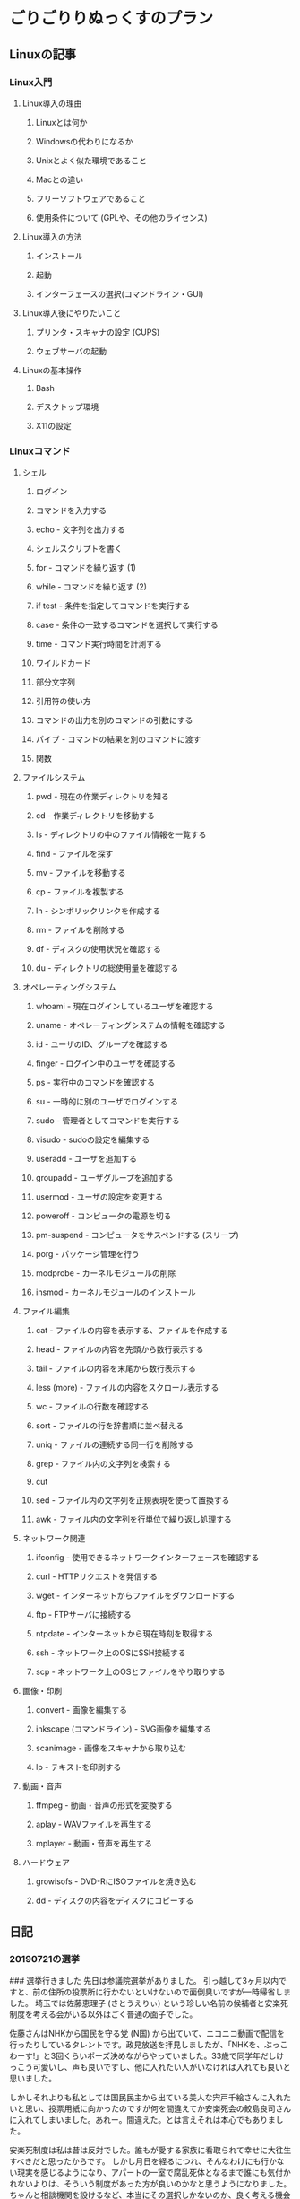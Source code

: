 * ごりごりりぬっくすのプラン
** Linuxの記事
*** Linux入門
**** Linux導入の理由
***** Linuxとは何か
***** Windowsの代わりになるか
***** Unixとよく似た環境であること
***** Macとの違い
***** フリーソフトウェアであること
***** 使用条件について (GPLや、その他のライセンス)
**** Linux導入の方法
***** インストール
***** 起動
***** インターフェースの選択(コマンドライン・GUI)
**** Linux導入後にやりたいこと
***** プリンタ・スキャナの設定 (CUPS)
***** ウェブサーバの起動
**** Linuxの基本操作
***** Bash
***** デスクトップ環境
***** X11の設定
*** Linuxコマンド
**** シェル
***** ログイン
***** コマンドを入力する
***** echo - 文字列を出力する
***** シェルスクリプトを書く
***** for - コマンドを繰り返す (1)
***** while - コマンドを繰り返す (2)
***** if test - 条件を指定してコマンドを実行する
***** case - 条件の一致するコマンドを選択して実行する
***** time - コマンド実行時間を計測する
***** ワイルドカード
***** 部分文字列
***** 引用符の使い方
***** コマンドの出力を別のコマンドの引数にする
***** パイプ - コマンドの結果を別のコマンドに渡す
***** 関数
**** ファイルシステム
***** pwd - 現在の作業ディレクトリを知る
***** cd - 作業ディレクトリを移動する
***** ls - ディレクトリの中のファイル情報を一覧する
***** find - ファイルを探す
***** mv - ファイルを移動する
***** cp - ファイルを複製する
***** ln - シンボリックリンクを作成する
***** rm - ファイルを削除する
***** df - ディスクの使用状況を確認する
***** du - ディレクトリの総使用量を確認する
**** オペレーティングシステム
***** whoami - 現在ログインしているユーザを確認する
***** uname - オペレーティングシステムの情報を確認する
***** id - ユーザのID、グループを確認する
***** finger - ログイン中のユーザを確認する
***** ps - 実行中のコマンドを確認する
***** su - 一時的に別のユーザでログインする
***** sudo - 管理者としてコマンドを実行する
***** visudo - sudoの設定を編集する
***** useradd - ユーザを追加する
***** groupadd - ユーザグループを追加する
***** usermod - ユーザの設定を変更する
***** poweroff - コンピュータの電源を切る
***** pm-suspend - コンピュータをサスペンドする (スリープ)
***** porg - パッケージ管理を行う
***** modprobe - カーネルモジュールの削除
***** insmod - カーネルモジュールのインストール
**** ファイル編集
***** cat - ファイルの内容を表示する、ファイルを作成する
***** head - ファイルの内容を先頭から数行表示する
***** tail - ファイルの内容を末尾から数行表示する
***** less (more) - ファイルの内容をスクロール表示する
***** wc - ファイルの行数を確認する
***** sort - ファイルの行を辞書順に並べ替える
***** uniq - ファイルの連続する同一行を削除する
***** grep - ファイル内の文字列を検索する
***** cut
***** sed - ファイル内の文字列を正規表現を使って置換する
***** awk - ファイル内の文字列を行単位で繰り返し処理する
**** ネットワーク関連
***** ifconfig - 使用できるネットワークインターフェースを確認する
***** curl - HTTPリクエストを発信する
***** wget - インターネットからファイルをダウンロードする
***** ftp - FTPサーバに接続する
***** ntpdate - インターネットから現在時刻を取得する
***** ssh - ネットワーク上のOSにSSH接続する
***** scp - ネットワーク上のOSとファイルをやり取りする
**** 画像・印刷
***** convert - 画像を編集する
***** inkscape (コマンドライン) - SVG画像を編集する
***** scanimage - 画像をスキャナから取り込む
***** lp - テキストを印刷する
**** 動画・音声
***** ffmpeg - 動画・音声の形式を変換する
***** aplay - WAVファイルを再生する
***** mplayer - 動画・音声を再生する
**** ハードウェア
***** growisofs - DVD-RにISOファイルを焼き込む
***** dd - ディスクの内容をディスクにコピーする
** 日記
*** 20190721の選挙
### 選挙行きました
先日は参議院選挙がありました。
引っ越して3ヶ月以内ですと、前の住所の投票所に行かないといけないので面倒臭いですが一時帰省しました。
埼玉では佐藤恵理子 (さとうえりぃ) という珍しい名前の候補者と安楽死制度を考える会がいる以外はごく普通の面子でした。

佐藤さんはNHKから国民を守る党 (N国) から出ていて、ニコニコ動画で配信を行ったりしているタレントです。政見放送を拝見しましたが、「NHKを、ぶっこわーす!」と3回くらいポーズ決めながらやっていました。33歳で同学年だしけっこう可愛いし、声も良いですし、他に入れたい人がいなければ入れても良いと思いました。

しかしそれよりも私としては国民民主から出ている美人な宍戸千絵さんに入れたいと思い、投票用紙に向かったのですが何を間違えてか安楽死会の鮫島良司さんに入れてしまいました。あれー。間違えた。とは言えそれは本心でもありました。

安楽死制度は私は昔は反対でした。誰もが愛する家族に看取られて幸せに大往生すべきだと思ったからです。
しかし月日を経るにつれ、そんなわけにも行かない現実を感じるようになり、アパートの一室で腐乱死体となるまで誰にも気付かれないよりは、そういう制度があった方が良いのかなと思うようになりました。
ちゃんと相談機関を設けるなど、本当にその選択しかないのか、良く考える機会も必要だと思います。さてはて、夢物語のような話ですが、いつの日か実現するのでしょうか？
良く考えないで一票入れたことは認めざるを得ません。そして落選してちょっとホッとしています。

当選したのは結局、自民、立憲、公明、共産という「いつもの埼玉」な並びとなりなーんかつまんないなーという感想です。

毎度のことですが埼玉で共産党が当選していることは正直不可解に思いますね。
共産党と農村部やベッドタウンの多い埼玉との親和性が分かりません。
何となくですが共産主義は家や個人が富を蓄えやすい農村部(平地)よりも自然の恵みを分けあって暮す山間部との親和性が高い気がしています。実際、私の祖母が共産党員ですが、生粋の山育ちです。マルクスとか言っているのを見たことがないので、その思想は生活環境との関連が大きい気がしています。
思い付きですが、東京一極集中が問題となっている現代日本において、中国 (中華人民共和国) を参考にして都市部とそれ以外で制度を違うものにしても良いんじゃないですかね。山間部まで資本主義を行き渡らせなくても良いような気がします。
しかし埼玉みたいな大体平地な県で共産に入れる人って、どんな生活をしていて、アイデンティティを保ってるんだろうという疑問がありますね。働いて金稼がないと食っていけない県なのに。教師とかが多いのでしょうか。

要するに、その席空けろや、と思っています。

       
